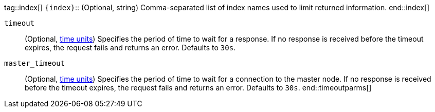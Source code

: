 
tag::index[]
`{index}`::
(Optional, string) Comma-separated list of index names used to limit returned
information.
end::index[]

`timeout`::
(Optional, <<time-units, time units>>) Specifies the period of time to wait for
a response. If no response is received before the timeout expires, the request
fails and returns an error. Defaults to `30s`.

`master_timeout`::
(Optional, <<time-units, time units>>) Specifies the period of time to wait for
a connection to the master node. If no response is received before the timeout
expires, the request fails and returns an error. Defaults to `30s`.
end::timeoutparms[]